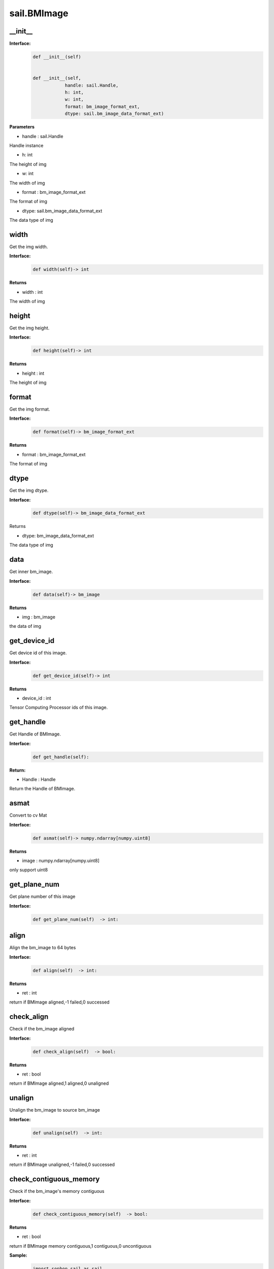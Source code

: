 sail.BMImage
____________

\_\_init\_\_
>>>>>>>>>>>>>>>>>>>>>>>>>>>>>

**Interface:**
    .. code-block:: python

        def __init__(self)


        def __init__(self, 
                    handle: sail.Handle, 
                    h: int, 
                    w: int, 
                    format: bm_image_format_ext, 
                    dtype: sail.bm_image_data_format_ext)

**Parameters**

* handle : sail.Handle

Handle instance

* h: int

The height of img

* w: int

The width of img

* format : bm_image_format_ext

The format of img

* dtype: sail.bm_image_data_format_ext

The data type of img


width
>>>>>>>>>>>

Get the img width.

**Interface:**
    .. code-block:: python

        def width(self)-> int

**Returns**

* width : int

The width of img


height
>>>>>>>>>>>>>>>>>

Get the img height.

**Interface:**
    .. code-block:: python

        def height(self)-> int

**Returns**

* height : int

The height of img


format
>>>>>>>>>>>>>>>>>
Get the img format.

**Interface:**
    .. code-block:: python

        def format(self)-> bm_image_format_ext

**Returns**

* format : bm_image_format_ext

The format of img


dtype
>>>>>>>>>>>>>

Get the img dtype.

**Interface:**
    .. code-block:: python

        def dtype(self)-> bm_image_data_format_ext

Returns

* dtype: bm_image_data_format_ext

The data type of img


data
>>>>>>>>>>>>>>>>>>>>>>>>>>>>>

Get inner bm_image.  

**Interface:**
    .. code-block:: python
        
        def data(self)-> bm_image

**Returns**

* img : bm_image

the data of img


get_device_id
>>>>>>>>>>>>>>>>>>>>>>>>>>>>>
Get device id of this image.

**Interface:**
    .. code-block:: python

        def get_device_id(self)-> int
            
**Returns**

* device_id : int   

Tensor Computing Processor ids of this image.


get_handle
>>>>>>>>>>>>>>>>>>>>>>>>>>>>>

Get Handle of BMImage.

**Interface:**
    .. code-block:: python

        def get_handle(self):

**Return:**

* Handle : Handle 

Return the Handle of BMImage.


asmat
>>>>>>>>>>>>>>>>>>>>>>>>>>>>>
Convert to cv Mat

**Interface:**
    .. code-block:: python

        def asmat(self)-> numpy.ndarray[numpy.uint8]    
            
**Returns**

* image : numpy.ndarray[numpy.uint8]    

only support uint8


get_plane_num
>>>>>>>>>>>>>>>>>>>>>>>>>>>>>

Get plane number of this image

**Interface:**
    .. code-block:: python

        def get_plane_num(self)  -> int:


align
>>>>>>>>>>>>>>>>>>>>>>>>>>>>>

Align the bm_image to 64 bytes

**Interface:**
    .. code-block:: python

        def align(self)  -> int:

**Returns**

* ret : int  

return if BMImage aligned,-1 failed,0 successed


check_align
>>>>>>>>>>>>>>>>>>>>>>>>>>>>>

Check if the bm_image aligned 

**Interface:**
    .. code-block:: python

        def check_align(self)  -> bool:

**Returns**

* ret : bool  

return if BMImage aligned,1 aligned,0 unaligned


unalign
>>>>>>>>>>>>>>>>>>>>>>>>>>>>>

Unalign the bm_image to source bm_image

**Interface:**
    .. code-block:: python

        def unalign(self)  -> int:

**Returns**

* ret : int  

return if BMImage unaligned,-1 failed,0 successed


check_contiguous_memory
>>>>>>>>>>>>>>>>>>>>>>>>>>>>>

Check if the bm_image's memory contiguous

**Interface:**
    .. code-block:: python

        def check_contiguous_memory(self)  -> bool:

**Returns**

* ret : bool  

return if BMImage memory contiguous,1 contiguous,0 uncontiguous


**Sample:**
    .. code-block:: python

        import sophon.sail as sail

        if __name__ == '__main__':
            file_path = '/data/jinyu.lu/jpu_test/1920x1080_yuvj420.jpg' # 请替换为您的文件路径
            dev_id = 0
            handle = sail.Handle(dev_id)
            decoder = sail.Decoder(file_path, False, dev_id)
            BMimg = sail.BMImage()
            ret = decoder.read(handle, BMimg)

            # get bm_image
            bm_image = BMimg.data()

            # get BMimg width,height,dtype,format,device_id,plane_num,handle
            print(BMimg.width(), BMimg.height(), BMimg.format(), BMimg.dtype(), BMimg.get_device_id(), BMimg.get_plane_num(), BMimg.get_handle())

            # get mat 
            np_data = BMimg.asmat()
            
            # align BMimg
            ret = BMimg.align()
            if ret:
                print("align success")
            else:
                print("align failed")

            print(BMimg.check_align())

            # unalign BMimg
            ret = BMimg.unalign()
            if ret:
                print("unalign success")
            else:
                print("unalign failed")

            # check contiguous memory
            print(BMimg.check_contiguous_memory())